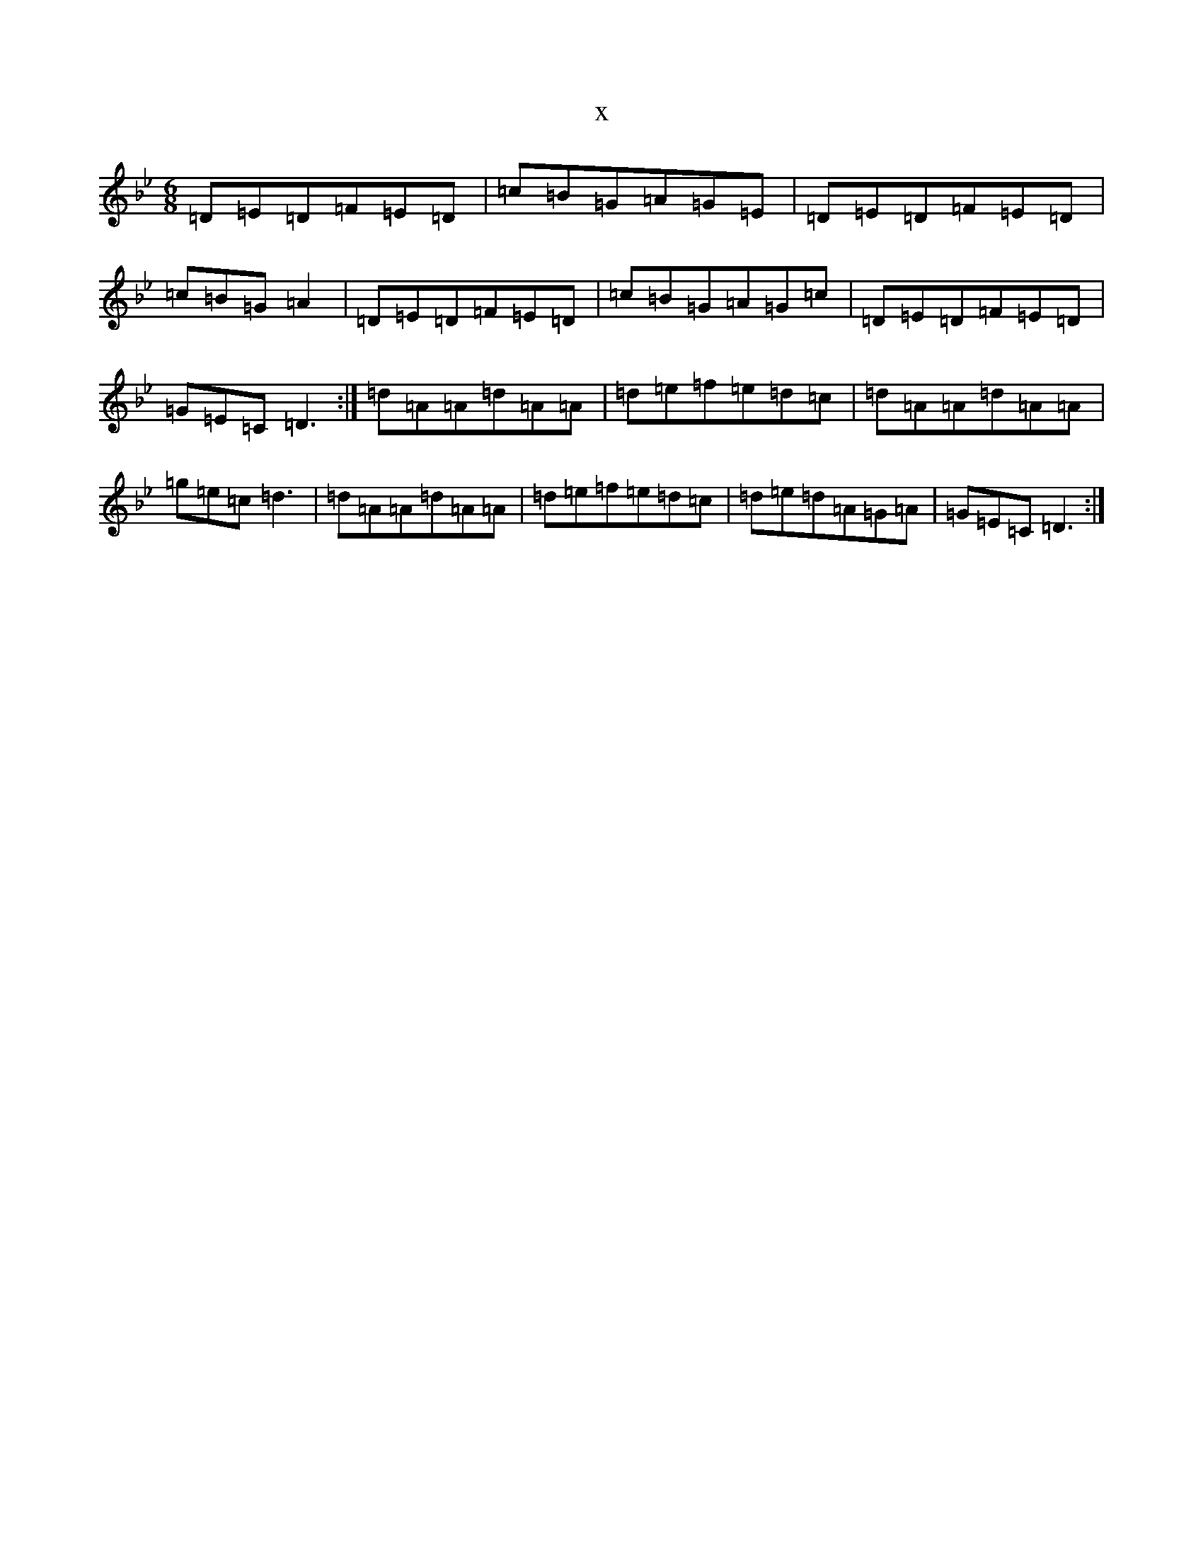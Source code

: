 X:578
T:x
L:1/8
M:6/8
K: C Dorian
=D=E=D=F=E=D|=c=B=G=A=G=E|=D=E=D=F=E=D|=c=B=G=A2|=D=E=D=F=E=D|=c=B=G=A=G=c|=D=E=D=F=E=D|=G=E=C=D3:|=d=A=A=d=A=A|=d=e=f=e=d=c|=d=A=A=d=A=A|=g=e=c=d3|=d=A=A=d=A=A|=d=e=f=e=d=c|=d=e=d=A=G=A|=G=E=C=D3:|